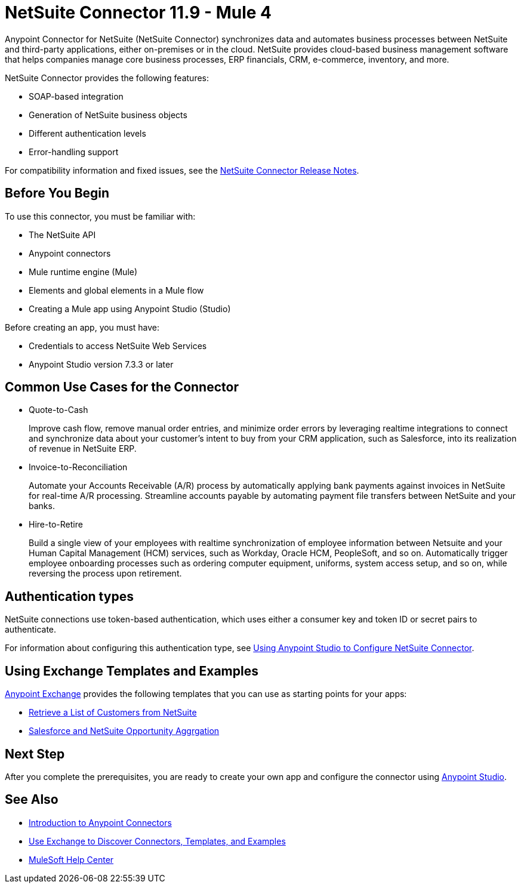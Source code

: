 = NetSuite Connector 11.9 - Mule 4
:page-aliases: connectors::netsuite/netsuite-about.adoc


Anypoint Connector for NetSuite (NetSuite Connector) synchronizes data and automates business processes between NetSuite and third-party applications, either on-premises or in the cloud. NetSuite provides cloud-based business management software that helps companies manage core business processes, ERP financials, CRM, e-commerce, inventory, and more.

NetSuite Connector provides the following features:

* SOAP-based integration
* Generation of NetSuite business objects
* Different authentication levels
* Error-handling support

For compatibility information and fixed issues, see the xref:release-notes::connector/netsuite-connector-release-notes-mule-4.adoc[NetSuite Connector Release Notes].

== Before You Begin

To use this connector, you must be familiar with:

* The NetSuite API
* Anypoint connectors
* Mule runtime engine (Mule)
* Elements and global elements in a Mule flow
* Creating a Mule app using Anypoint Studio (Studio)

Before creating an app, you must have:

* Credentials to access NetSuite Web Services
* Anypoint Studio version 7.3.3 or later

== Common Use Cases for the Connector

* Quote-to-Cash
+
Improve cash flow, remove manual order entries, and minimize order errors by leveraging realtime integrations to connect and synchronize data about your customer’s intent to buy from your CRM application, such as Salesforce, into its realization of revenue in NetSuite ERP.
+
* Invoice-to-Reconciliation
+
Automate your Accounts Receivable (A/R) process by automatically applying bank payments against invoices in NetSuite for real-time A/R processing. Streamline accounts payable by automating payment file transfers between NetSuite and your banks.
+
* Hire-to-Retire
+
Build a single view of your employees with realtime synchronization of employee information between Netsuite and your Human Capital Management (HCM) services, such as Workday, Oracle HCM, PeopleSoft, and so on. Automatically trigger employee onboarding processes such as ordering computer equipment, uniforms, system access setup, and so on, while reversing the process upon retirement.

== Authentication types

NetSuite connections use token-based authentication, which uses either a consumer key and token ID or secret pairs to authenticate.

For information about configuring this authentication type, see xref:netsuite-studio-configure.adoc[Using Anypoint Studio to Configure NetSuite Connector].

== Using Exchange Templates and Examples

https://www.mulesoft.com/exchange/[Anypoint Exchange] provides the following templates
that you can use as starting points for your apps:

* https://www.mulesoft.com/exchange/org.mule.examples/get-customer-list-from-netsuite/[Retrieve a List of Customers from NetSuite]
* https://www.mulesoft.com/exchange/org.mule.templates/template-sfdc2nets-opportunity-aggregation/[Salesforce and NetSuite Opportunity Aggrgation]

== Next Step

After you complete the prerequisites, you are ready to create your own app and configure the connector using xref:netsuite-studio-configure.adoc[Anypoint Studio].

== See Also

* xref:connectors::introduction/introduction-to-anypoint-connectors.adoc[Introduction to Anypoint Connectors]
* xref:connectors::introduction/intro-use-exchange.adoc[Use Exchange to Discover Connectors, Templates, and Examples]
* https://help.mulesoft.com[MuleSoft Help Center]
